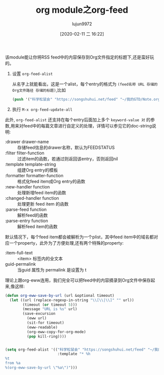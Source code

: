 #+TITLE: org module之org-feed
#+AUTHOR: lujun9972
#+TAGS: Emacs之怒
#+DATE: [2020-02-11 二 16:22]
#+LANGUAGE:  zh-CN
#+STARTUP:  inlineimages
#+OPTIONS:  H:6 num:nil toc:t \n:nil ::t |:t ^:nil -:nil f:t *:t <:nil


该module能让你将RSS feed中的内容保存到Org文件指定的标题下,还是蛮好玩的。

1. 设置 =org-feed-alist=
   
   从名字上就能看出，这是一个alist，每个entry的格式为 =(feed名称 URL 存储的Org文件路径 存储的标题)=,比如

   #+begin_src emacs-lisp
     (push '("科学松鼠会" "https://songshuhui.net/feed" "~/我的GTD/Note.org" "Feeds/科学松鼠会") org-feed-alist)
   #+end_src

2. 执行 =M-x org-feed-update-all=


此外, =org-feed-alist= 还支持在每个entry后面加上多个 =keyword-value 对= 的参数,用来对feed中的每篇文章进行自定义的处理，详情可以参见它的doc-string说明:

+ :drawer drawer-name :: 存储feed信息的drawer名称，默认为FEEDSTATUS
+ :filter filter-function :: 过滤item的函数，若通过则返回该entry，否则返回nil
+ :template template-string :: 组建Org entry的模板
+ :formatter formatter-function :: 格式化feed item成Org entry的函数
+ :new-handler function :: 处理新增feed item的函数
+ :changed-handler function :: 处理更新 feed item 的函数
+ :parse-feed function :: 解析feed的函数
+ :parse-entry function :: 解析feed item的函数

默认情况下，每个feed item都会被解析为一个plist，其中feed item中的域名都对应一个property，此外为了方便处理,还有两个特殊的property:
+ :item-full-text :: <item> 标签内的全文本
+ guid-permalink :: 当guid 属性为 permalink 是设置为 t

理论上跟org-eww连用，我们完全可以把feed中的内容摘录到Org文件中保存起来,像这样:

#+begin_src emacs-lisp
  (defun org-eww-save-by-url (url &optional timeout)
    (let ((url (replace-regexp-in-string "\\[\\|\\]" "" url))
          (timeout (or timeout 5)))
          (message "URL is %s" url)
          (save-excursion 
            (eww url)
            (sit-for timeout)
            (eww-readable)
            (org-eww-copy-for-org-mode)
            (pop kill-ring))))


  (setq org-feed-alist '(("科学松鼠会" "https://songshuhui.net/feed" "~/我的GTD/Note.org" "科学松鼠会"
                          :template "* %h
  %t
  from %a
  %(org-eww-save-by-url \"%a\")")))
#+end_src
